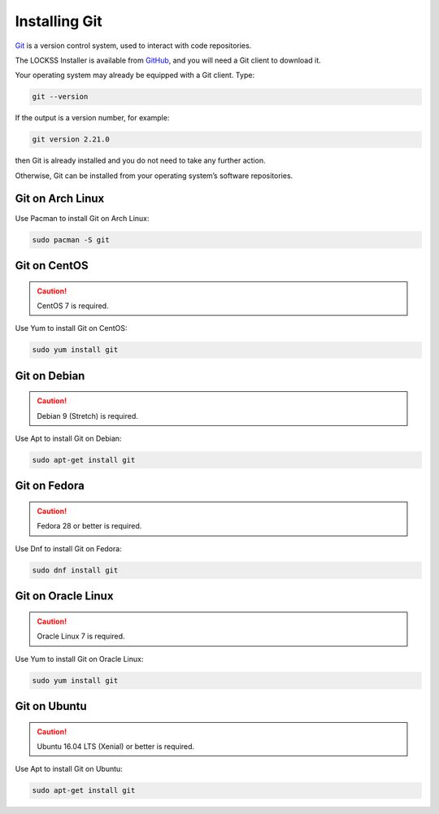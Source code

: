 ==============
Installing Git
==============

`Git <https://git-scm.com/>`_ is a version control system, used to interact with code repositories.

The LOCKSS Installer is available from `GitHub <https://github.com/>`_, and you will need a Git client to download it.

Your operating system may already be equipped with a Git client. Type:

.. code-block:: shell

   git --version

If the output is a version number, for example:

.. code-block:: text

   git version 2.21.0

then Git is already installed and you do not need to take any further action.

Otherwise, Git can be installed from your operating system’s software repositories.

-----------------
Git on Arch Linux
-----------------

Use Pacman to install Git on Arch Linux:

.. code-block:: shell

   sudo pacman -S git

-------------
Git on CentOS
-------------

.. caution::

   CentOS 7 is required.

Use Yum to install Git on CentOS:

.. code-block:: shell

   sudo yum install git

-------------
Git on Debian
-------------

.. caution::

   Debian 9 (Stretch) is required.

Use Apt to install Git on Debian:

.. code-block:: shell

   sudo apt-get install git

-------------
Git on Fedora
-------------

.. caution::

   Fedora 28 or better is required.

Use Dnf to install Git on Fedora:

.. code-block:: shell

   sudo dnf install git

-------------------
Git on Oracle Linux
-------------------

.. caution::

   Oracle Linux 7 is required.

Use Yum to install Git on Oracle Linux:

.. code-block:: shell

   sudo yum install git

-------------
Git on Ubuntu
-------------

.. caution::

   Ubuntu 16.04 LTS (Xenial) or better is required.

Use Apt to install Git on Ubuntu:

.. code-block:: shell

   sudo apt-get install git
